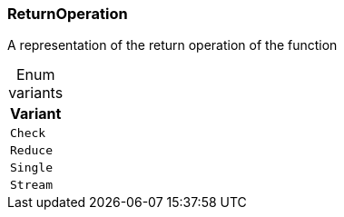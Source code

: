 [#_enum_ReturnOperation]
=== ReturnOperation

A representation of the return operation of the function

[caption=""]
.Enum variants
// tag::enum_constants[]
[cols=""]
[options="header"]
|===
|Variant
a| `Check`
a| `Reduce`
a| `Single`
a| `Stream`
|===
// end::enum_constants[]

